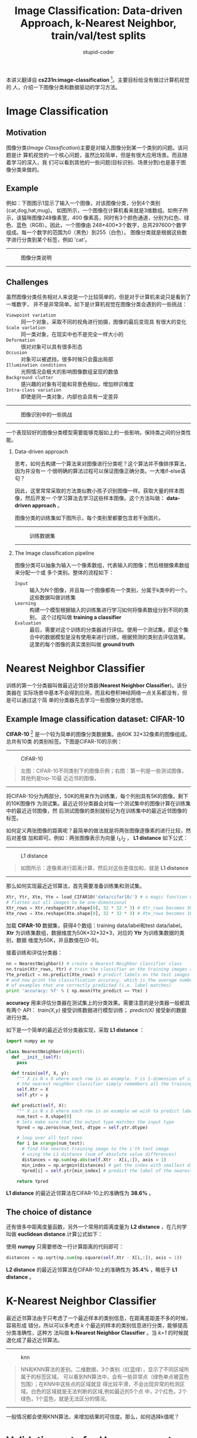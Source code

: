 #+TITLE: Image Classification: Data-driven Approach, k-Nearest Neighbor, train/val/test splits
#+ALT_TITLE: L1/L2 distances, hyperparameter search, cross-validation
#+AUTHOR: stupid-coder
#+EMAIL: stupid_coder@163.com
#+STARTUP: indent 
#+OPTIONS: H:2 num:nil
#+INDEX: cs231n nerual-network

本讲义翻译自 *cs231n:image-classification* [fn:1]。主要目标给没有做过计算机视觉的
人，介绍一下图像分类和数据驱动的学习方法。

* Image Classification
** Motivation
图像分类(/Image Classification/)主要是对输入图像分到某一个类别的问题。该问题是计
算机视觉的一个核心问题，虽然比较简单，但是有很大应用场景。而且随着学习的深入，我
们可以看到其他的一些问题(目标识别、场景分割)也是基于图像分类来做的。

** Example
例如：下图图示1显示了输入一个图像，对该图像分类，分到4个类别{cat,dog,hat,mug}。
如图所示，一个图像在计算机看来就是3维数组。如例子所示，该猫咪图像248像素宽，400
像素高，同时有3个颜色通道，分别为红色、绿色、蓝色（RGB）。因此，一个图像由
248*400*3个数字，总共297600个数字组成。每一个数字的范围为0（黑色）到255（白色）。
图像分类就是根据这些数字进行分类到某个标签，例如 'cat'。

-----
#+CAPTION: 图像分类说明
[[file:assets/classify.png]]
-----

** Challenges
虽然图像分类任务相对人来说是一个比较简单的，但是对于计算机来说只是看到了一堆数字，
并不是非常简单。如下是计算机视觉在图像分类会遇到的一些挑战：
+ =Viewpoint variation= :: 同一个对象，采取不同的视角进行拍摄，图像的最后变现具
     有很大的变化
+ =Scale varlation= :: 同一类对象，在现实中也不是完全一样大小的
+ =Deformation= :: 很对对象可以具有很多形态
+ =Occusion= :: 对象可以被遮挡，很多时候只会露出局部
+ =Illumination conditions= :: 光照情况会极大的影响图像数组呈现的数值
+ =Background clutter= :: 感兴趣的对象有可能和背景色相似，增加辨识难度
+ =Intra-class variation= :: 即使是同一类对象，内部也会具有一定差异

-----
#+CAPTION: 图像识别中的一些挑战
[[file:assets/challenges.jpeg]]
-----

一个表现较好的图像分类模型需要能够克服如上的一些影响，保持类之间的分类性能。


*** Data-driven approach
思考，如何去构建一个算法来对图像进行分类呢？这个算法并不像排序算法，因为并没有一
个很明确的算法过程可以保证图像正确分类。一大堆if-else语句？

因此，这里常常采取的方法类似教小孩子识别图像一样。获取大量的样本图像，然后开发一
个学习算法去学习这些样本图像。这个方法叫做： *data-driven approach* 。

图像分类的训练集如下图所示，每个类别里都要包含若干张图片。

-----
#+CAPTION: 训练数据集
[[file:assets/trainset.jpg]]
-----

*** The Image classification pipeline
图像分类可以抽象为输入一个像素数组，代表输入的图像；然后根据像素数组来分配一个或
多个类别。整体的流程如下：
+ =Input= :: 输入为N个图像，并且每一个图像都有一个类别，分属于k类中的一个。
             这些数据叫做训练集
+ =Learning= :: 构建一个模型根据输入的训练集进行学习如何将像素数组分到不同的类别，
                这个过程叫做 *training a classifier*
+ =Evaluation= :: 最后，需要对这个训练的分类器进行评估。使用一个测试集，即这个集
                  合中的数据模型是没有使用来进行训练，根据预测的类别去评估效果。
                  这里的每个图像的真实类别叫做 *ground truth*
* Nearest Neighbor Classifier
训练的第一个分类器叫做最近近邻分类器(*Nearest Neighbor Classifier*)。该分类器在
实际场景中基本不会得到应用，而且和卷积神经网络一点关系都没有，但是可以通过这个简
单的分类器先去学习一些图像分类的思想。

** Example Image classification dataset: CIFAR-10
*CIFAR-10* [fn:2] 是一个较为简单的图像分类数据集。由60K 32*32像素的图像组成。总共有10类
的类别标签。下图是CIFAR-10的示例：

-----
#+CAPTION: CIFAR-10
[[file:assets/nn.jpg]]
#+BEGIN_QUOTE
左图：CIFAR-10不同类别下的图像示例；右图：第一列是一些测试图像，其他列是top-10最
近近邻的图像。
#+END_QUOTE
-----

将CIFAR-10分为两部分，50K的用来作为训练集，每个列别具有5K的图像。剩下的10K图像作
为测试集。最近近邻分类器会对每一个测试集中的图像计算在训练集中的最近近邻图像，然
后测试图像的类别就标记为在训练集中的最近近邻图像的标签。

如何定义两张图像的距离呢？最简单的做法就是将两张图像逐像素的进行比较，然后对差值
加和即可。例如：两张图像表示为向量 /I_{1},I_{2}/ ， *L1 distance* 如下公式：

\begin{equation}
d_{1}(I_{1},I_{2}) = \sum_{p}{\lvert I_{1}^p-I_{2}^P \rvert}
\end{equation}

-----
#+CAPTION: L1 distance
[[file:assets/nneg.jpeg]]

#+BEGIN_QUOTE
如图所示：逐像素进行距离计算，然后对这些差值加和，就是 *L1 distance*
#+END_QUOTE
-----

那么如何实现最近近邻算法，首先需要准备训练集和测试集。

#+NAME: nn-prepare-dataset
#+BEGIN_SRC python
  Xtr, Ytr, Xte, Yte = load_CIFAR10('data/cifar10/') # a magic function we provide
  # flatten out all images to be one-dimensional
  Xtr_rows = Xtr.reshape(Xtr.shape[0], 32 * 32 * 3) # Xtr_rows becomes 50000 x 3072
  Xte_rows = Xte.reshape(Xte.shape[0], 32 * 32 * 3) # Xte_rows becomes 10000 x 3072
#+END_SRC

加载 *CIFAR-10* 数据集，获得4个数组：training data/label和test data/label。
*Xtr* 为训练集数组，数据维度为50K*32*32*3，对应的 *Ytr* 为训练集数据的类别，数据
维度为50K，并且数值在[0-9]。

接着训练和评估分类器：
#+NAME: nn-train-evaluate
#+BEGIN_SRC python
  nn = NearestNeighbor() # create a Nearest Neighbor classifier class
  nn.train(Xtr_rows, Ytr) # train the classifier on the training images and labels
  Yte_predict = nn.predict(Xte_rows) # predict labels on the test images
  # and now print the classification accuracy, which is the average number
  # of examples that are correctly predicted (i.e. label matches)
  print 'accuracy: %f' % ( np.mean(Yte_predict == Yte) )
#+END_SRC

*accuracy* 用来评估分类器在测试集上的分类效果。需要注意的是分类器一般都具有两个
API： /train(X,y)/ 接受训练数据进行模型训练； /predict(X)/ 接受新的数据进行分类。

如下是一个简单的最近近邻分类器实现，采取 *L1 distance* ：
#+NAME: nn-model
#+BEGIN_SRC python
  import numpy as np

  class NearestNeighbor(object):
    def __init__(self):
      pass

    def train(self, X, y):
      """ X is N x D where each row is an example. Y is 1-dimension of size N """
      # the nearest neighbor classifier simply remembers all the training data
      self.Xtr = X
      self.ytr = y

    def predict(self, X):
      """ X is N x D where each row is an example we wish to predict label for """
      num_test = X.shape[0]
      # lets make sure that the output type matches the input type
      Ypred = np.zeros(num_test, dtype = self.ytr.dtype)

      # loop over all test rows
      for i in xrange(num_test):
        # find the nearest training image to the i'th test image
        # using the L1 distance (sum of absolute value differences)
        distances = np.sum(np.abs(self.Xtr - X[i,:]), axis = 1)
        min_index = np.argmin(distances) # get the index with smallest distance
        Ypred[i] = self.ytr[min_index] # predict the label of the nearest example

      return Ypred
#+END_SRC

*L1 distance* 的最近近邻算法在CIFAR-10上的准确性为 *38.6%* 。

** The choice of distance
还有很多中距离度量函数，另外一个常用的距离度量为 *L2 distance* ，在几何学叫做
*euclidean distance*.计算公式如下：

\begin{equation}
d_{2}(I_{1},I_{2}) = \sqrt{\sum_{p}{(I_{1}^p-I_{2}^p)^2}}
\end{equation}

使用 *numpy* 只需要修改一行计算距离的代码即可：
#+NAME: l2-distance
#+BEGIN_SRC python
  distances = np.sqrt(np.sum(np.square(self.Xtr - X[i,:]), axis = 1))
#+END_SRC

*L2 distance* 的最近近邻算法在CIFAR-10上的准确性为 *35.4%* ，略低于 *L1
distance* 。

* K-Nearest Neighbor Classifier
最近近邻算法由于只考虑了一个最近样本的类别信息，在距离差距差不多的时候，容易形成
错分。所以可以多考虑 /k/ 个最近的样本的类别信息进行分类，能够提高分类准确性，这种方
法叫做 *k-Nearest Neighbor Classifier* 。当 /k=1/ 的时候就退化成了最近近邻算法。

-----
#+CAPTION: knn
[[file:assets/knn.jpeg]]
#+BEGIN_QUOTE
NN和KNN算法的差别。二维数据，3个类别（红蓝绿），显示了不同区域所属于的标签区域。
可以看到NN算法中，会有一些异常点（绿色单点被蓝色包围）；在KNN中这些点的区域就显
得比较平滑，不会出现异常的检测区域。白色的区域就是无法判断的区域,例如最近的5个点
中，2个红色，2个绿色，1个蓝色，就是无法区分的情况。
#+END_QUOTE
-----

一般情况都会使用KNN算法，来增加结果的可信度。那么，如何选择k值呢？

* Validation sets for Hyperparameter tuning
*k nearest neighbor classifier* 需要设定一个 /k/ 值。那么如何选择呢？其次，存在
这么多的距离计算函数： L1 norm，L2 norm等等。

这些选择叫做 超参(*hyperparameters*)，这些参数控制着模型的变现，并且没有一个指导标准
告诉我们应该选择什么样的超参。

一个比较实践的方法是：设置不同的超参，然后进行测试和评估，找到一组结果最好的作为
选择。这里需要注意的是，超参的选择使用的评估集不能是测试集(*test dataset*)。
主要原因是，超参的选择如果在测试集上进行评估，那么这时测试集可以看作是参超的训练
集，那么这样评估和训练都在测试集上进行，那么最后模型的超参选择很有可能对测试数据
过拟合(*overfit*)。

这里要记得一个准则：
#+BEGIN_QUOTE
测试集的测试只做最后一次，并且是在所有参数，包括超参都确定之后。
#+END_QUOTE

那么，如果不使用测试集来进行模型的超参调试呢？一样的道理，可以将训练集分为两个部
分：一个小规模的数据集，用来进行超参的调试，叫做验证集(*validation set*)。例如：
CIFAR-10上，使用49K的数据进行训练；1k的数据用来验证，调整超参。

#+NAME: tuning-hyperparameters
#+BEGIN_SRC python
  # assume we have Xtr_rows, Ytr, Xte_rows, Yte as before
  # recall Xtr_rows is 50,000 x 3072 matrix
  Xval_rows = Xtr_rows[:1000, :] # take first 1000 for validation
  Yval = Ytr[:1000]
  Xtr_rows = Xtr_rows[1000:, :] # keep last 49,000 for train
  Ytr = Ytr[1000:]

  # find hyperparameters that work best on the validation set
  validation_accuracies = []
  for k in [1, 3, 5, 10, 20, 50, 100]:
  
    # use a particular value of k and evaluation on validation data
    nn = NearestNeighbor()
    nn.train(Xtr_rows, Ytr)
    # here we assume a modified NearestNeighbor class that can take a k as input
    Yval_predict = nn.predict(Xval_rows, k = k)
    acc = np.mean(Yval_predict == Yval)
    print 'accuracy: %f' % (acc,)

    # keep track of what works on the validation set
    validation_accuracies.append((k, acc))

#+END_SRC

这样，我们可以在最后画出不同 /k/ 值下的准确率，使用该 /k/ 值在测试集上进行最后的
测试。

#+BEGIN_QUOTE
将训练集进行切分出一个小的验证集，在验证集上去对超参进行调整。最后，使用调整后的
超参在测试集上进行测试，并得出性能评估报告。
#+END_QUOTE

** Cross-validation
如果训练数据集本身就很小，那么一般需要使用交叉验证(*cross-validation*)来进行超参
的调整。将训练集分成N份，然后遍历的以1份作为验证集，其他N-1份作为训练集进行训练。
然后将准确性取平均作为最终的指标。

例如在CIFAR-10上做5-fold cross validation，来去k进行调参：
-----
#+CAPTION: knn-5-cross-validation
[[file:assets/cvplot.png]]

#+BEGIN_QUOTE
5折交叉验证，在不同的k值的情况下的准确性。可以看出在k=7的时候，准确性最高。
#+END_QUOTE
-----

** In practice
在实际中，如果交叉验证计算量较大，一般单独分割出一个验证集来作超参调参。一般取
50%-90%作为训练集，其它作为验证集。具体取的比例取决于调整的参数的数量是否比较大，
从而需要一个较大的验证集。如果验证集数量较少，最好还是需要做一下交叉验证。常规的
交叉验证为3-fold、5-fold或者10-fold。

-----
#+CAPTION: cross-validation
[[file:assets/crossval.jpeg]]
-----

** Pros and Cons of Nearest Neighbor classifier
NN算法的优点在于算法简单，通俗易懂，并且非常容易实现；此外，不需要训练，只需要对
训练数据进行存储即可。

NN算法的缺点在于预测的时候，需要遍历一遍训练集，在训练集较大的时候，需要大量的计
算量和内存存储。

很多时候，训练的时间和计算量没有太大的关系；反而，推断需要较为快速。

为了克服NN算法在推断的时候需要遍历计算的缺点，有很多近似近邻算法发明
(*Approximate Nearest Neighbor(ANN)*)和lib库用来加速近邻查找([[http://www.cs.ubc.ca/research/flann/][FLANN]]和[[https://github.com/facebookresearch/faiss][FAISS]])。这些
算法大多基于 /kdtree/ 或者 /kmeans/ 聚类后进行加速计算。

如果数据维度较少的时候，NN算法是一个较好的选择。但是实际中，很多数量都具有比较高
的维度，计算两个数据之间的距离对维度较为敏感。下图 *L2 distance* 都一样的图像。

-----
#+NAME: same-norm
[[file:assets/samenorm.png]]

#+BEGIN_QUOTE
高维度基于像素间的距离计算并不是非常直观。原图(左图)和三个不同的图像之间的L2距离
一样。显然，基于像素间的距离计算并能很好的度量图像之间的不同。
#+END_QUOTE
-----

下图是根据L2距离进行图集可视化，距离相近的图像在下图中较为相近。
-----
#+NAME: pixels_embed_cifar10
[[file:assets/pixels_embed_cifar10.jpg]]
-----
从图中，可以看出NN算法会将相似颜色分布的图片放在一起，或者背景颜色相近的归为一类。
并没有考虑图像中的语义信息。后续讲义将不直接依赖于像素进行分类。


** Summary: Applying kNN in practice
如果真的需要采取kNN模型进行分类任务，如下有一些实践优化：
+ =对数据进行预处理= :: 对数据集进行归一化处理
+ =对数据进行降维= :: 采取降维算法对高维原始数据进行降维，例如PCA（[[http://cs229.stanford.edu/notes/cs229-notes10.pdf][cs229]][[https://en.wikipedia.org/wiki/Principal_component_analysis][, wiki]])
               或者随机映射([[http://scikit-learn.org/stable/modules/random_projection.html][Random Projection]])
+ =采取近似近邻算法= :: 如果kNN运行时间太长，考虑使用近似近邻算法

* Footnotes

[fn:2] http://www.cs.toronto.edu/~kriz/cifar.html

[fn:1] http://cs231n.github.io/classification/

